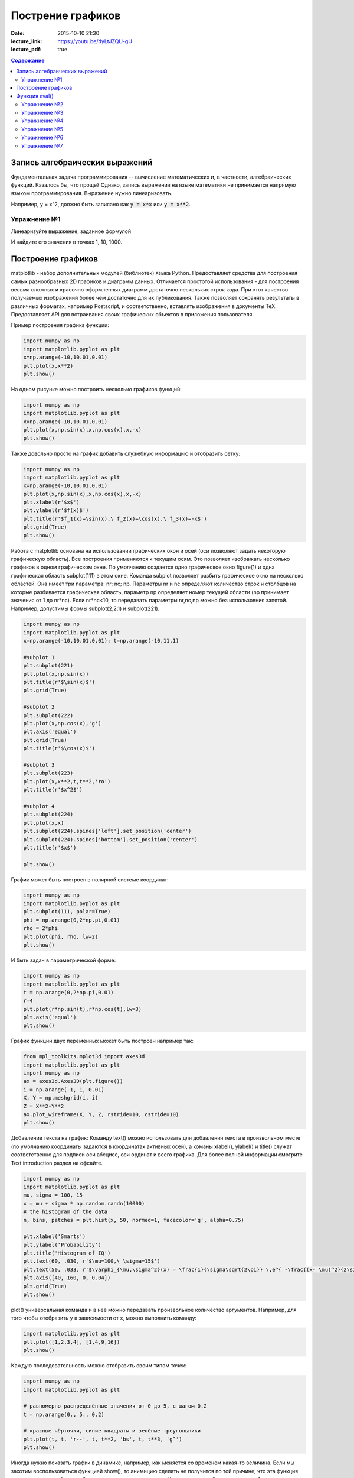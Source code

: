 Пострение графиков
##################

:date: 2015-10-10 21:30
:lecture_link: https://youtu.be/dyLtJZQU-gU
:lecture_pdf: true


.. default-role:: code
.. contents:: Содержание

Запись алгебраических выражений
===============================

Фундаментальная задача программирования -- вычисление математических и, в частности, алгебраических функций. Казалось бы, что проще?
Однако, запись выражения на языке математики не принимается напрямую языком программирования. Выражение нужно линеаризовать.

Например, y = x^2, должно быть записано как `y = x*x` или `y = x**2`.

Упражнение №1
-------------

Линеаризуйте выражение, заданное формулой

.. image:: {filename}/images/lab7/task1.png
   :width: 50%

И найдите его значения в точках 1, 10, 1000.

Построение графиков
===================

matplotlib - набор дополнительных модулей (библиотек) языка Python. Предоставляет средства для построения самых разнообразных 2D графиков и диаграмм данных. Отличается простотой использования - для построения весьма сложных и красочно оформленных диаграмм достаточно нескольких строк кода. При этот качество получаемых изображений более чем достаточно для их публикования. Также позволяет сохранять результаты в различных форматах, например Postscript, и соответственно, вставлять изображения в документы TeX. Предоставляет API для встраивания своих графических объектов в приложения пользователя.

Пример построения графика функции:

.. code-block:: python

  	import numpy as np
	import matplotlib.pyplot as plt
	x=np.arange(-10,10.01,0.01)
	plt.plot(x,x**2)
	plt.show()

.. image:: {filename}/images/lab7/figure_1.png
   :width: 50%


На одном рисунке можно построить несколько графиков функций:

.. code-block:: python

	import numpy as np
	import matplotlib.pyplot as plt
	x=np.arange(-10,10.01,0.01)
	plt.plot(x,np.sin(x),x,np.cos(x),x,-x)
	plt.show()

.. image:: {filename}/images/lab7/figure_2.png
   :width: 50%


Также довольно просто на график добавить служебную информацию и отобразить сетку:

.. code-block:: python

	import numpy as np
	import matplotlib.pyplot as plt
	x=np.arange(-10,10.01,0.01)
	plt.plot(x,np.sin(x),x,np.cos(x),x,-x)
	plt.xlabel(r'$x$')
	plt.ylabel(r'$f(x)$')
	plt.title(r'$f_1(x)=\sin(x),\ f_2(x)=\cos(x),\ f_3(x)=-x$')
	plt.grid(True)
	plt.show()

.. image:: {filename}/images/lab7/figure_3.png
   :width: 50%

Работа с matplotlib основана на использовании графических окон и осей (оси позволяют задать некоторую графическую область). Все построения применяются к текущим осям. Это позволяет изображать несколько графиков в одном графическом окне. По умолчанию создается одно графическое окно figure(1) и одна графическая область subplot(111) в этом окне. Команда subplot позволяет разбить графическое окно на несколько областей. Она имеет три параметра: nr; nc; np. Параметры nr и nc определяют количество строк и столбцов на которые разбивается графическая область, параметр np определяет номер текущей области (np принимает значения от 1 до nr*nc). Если nr*nc<10, то передавать параметры nr,nc,np можно без использовния запятой. Например, допустимы формы subplot(2,2,1) и subplot(221).

.. code-block:: python

	import numpy as np
	import matplotlib.pyplot as plt
	x=np.arange(-10,10.01,0.01); t=np.arange(-10,11,1)

	#subplot 1
	plt.subplot(221)
	plt.plot(x,np.sin(x))
	plt.title(r'$\sin(x)$')
	plt.grid(True)

	#subplot 2
	plt.subplot(222)
	plt.plot(x,np.cos(x),'g')
	plt.axis('equal')
	plt.grid(True)
	plt.title(r'$\cos(x)$')

	#subplot 3
	plt.subplot(223)
	plt.plot(x,x**2,t,t**2,'ro')
	plt.title(r'$x^2$')

	#subplot 4
	plt.subplot(224)
	plt.plot(x,x)
	plt.subplot(224).spines['left'].set_position('center')
	plt.subplot(224).spines['bottom'].set_position('center')
	plt.title(r'$x$')

	plt.show()

.. image:: {filename}/images/lab7/figure_4.png
   :width: 75%

График может быть построен в полярной системе координат:

.. code-block:: python

	import numpy as np
	import matplotlib.pyplot as plt
	plt.subplot(111, polar=True)
	phi = np.arange(0,2*np.pi,0.01)
	rho = 2*phi
	plt.plot(phi, rho, lw=2)
	plt.show()

.. image:: {filename}/images/lab7/figure_5.png
   :width: 50%


И быть задан в параметрической форме:

.. code-block:: python

	import numpy as np
	import matplotlib.pyplot as plt
	t = np.arange(0,2*np.pi,0.01)
	r=4
	plt.plot(r*np.sin(t),r*np.cos(t),lw=3)
	plt.axis('equal')
	plt.show()

.. image:: {filename}/images/lab7/figure_6.png
   :width: 50%


График функции двух переменных может быть построен например так:

.. code-block:: python

	from mpl_toolkits.mplot3d import axes3d
	import matplotlib.pyplot as plt
	import numpy as np
	ax = axes3d.Axes3D(plt.figure())
	i = np.arange(-1, 1, 0.01)
	X, Y = np.meshgrid(i, i)
	Z = X**2-Y**2
	ax.plot_wireframe(X, Y, Z, rstride=10, cstride=10)
	plt.show()

.. image:: {filename}/images/lab7/figure_7.png
   :width: 50%


Добавление текста на график:
Команду text() можно использовать для добавления текста в произвольном месте (по умолчанию координаты задаются в координатах активных осей), а команы xlabel(), ylabel() и title() служат соответственно для подписи оси абсцисс, оси ординат и всего графика. Для более полной информации смотрите Text introduction раздел на офсайте.

.. code-block:: python

	import numpy as np
	import matplotlib.pyplot as plt
	mu, sigma = 100, 15
	x = mu + sigma * np.random.randn(10000)
	# the histogram of the data
	n, bins, patches = plt.hist(x, 50, normed=1, facecolor='g', alpha=0.75)

	plt.xlabel('Smarts')
	plt.ylabel('Probability')
	plt.title('Histogram of IQ')
	plt.text(60, .030, r'$\mu=100,\ \sigma=15$')
	plt.text(50, .033, r'$\varphi_{\mu,\sigma^2}(x) = \frac{1}{\sigma\sqrt{2\pi}} \,e^{ -\frac{(x- \mu)^2}{2\sigma^2}} = \frac{1}{\sigma} \varphi\left(\frac{x - \mu}{\sigma}\right),\quad x\in\mathbb{R}$', fontsize=20, color='red')
	plt.axis([40, 160, 0, 0.04])
	plt.grid(True)
	plt.show()

.. image:: {filename}/images/lab7/figure_8.png
   :width: 50%


plot() универсальная команда и в неё можно передавать произвольное количество аргументов. Например, для того чтобы отобразить y в зависимости от x, можно выполнить команду:

.. code-block:: python

	import matplotlib.pyplot as plt
	plt.plot([1,2,3,4], [1,4,9,16])
	plt.show()

.. image:: {filename}/images/lab7/figure_9.png
   :width: 50%


Каждую последовательность можно отобразить своим типом точек:

.. code-block:: python

	import numpy as np
	import matplotlib.pyplot as plt

	# равномерно распределённые значения от 0 до 5, с шагом 0.2
	t = np.arange(0., 5., 0.2)

	# красные чёрточки, синие квадраты и зелёные треугольники
	plt.plot(t, t, 'r--', t, t**2, 'bs', t, t**3, 'g^')
	plt.show()

.. image:: {filename}/images/lab7/figure_10.png
   :width: 50%

Иногда нужно показать график в динамике, например, как меняется со временем какая-то величина. Если мы захотим воспользоваться функцией show(), то анимицию сделать не получится по той причине, что эта функция покажет окно с графиком и будет ждать, пока окно закроют.
Нам нужен способ периодически обновлять окно с графиком. Для этого используется так называемый интерактивный режим, который включается с помощью функции ion() пакета pylab, а выключается функцией ioff().
Кроме того, вместо функции show() мы должны использовать функцию draw(), которая отображает график и не задерживает выполнение программы.
Следующий пример демонстрирует просто движущуюся синусоиду. Для простоты окно закрывается после показа 50 кадров. (запускается только из под python 2.7)

.. code-block:: python

	import math
	import pylab
	from matplotlib import mlab

	xmin = -20.0
	xmax = 20.0

	dx = 0.01
	xlist = mlab.frange (xmin, xmax, dx)

	pylab.ion()

	for n in range (50):
		ylist = [math.sin (x + n / 2.0) for x in xlist]
    		pylab.clf()
    		pylab.plot (xlist, ylist)
    		pylab.draw()

	pylab.close()


Также существует возможность строить круговые диаграммы:

.. code-block:: python

	import numpy as np
	import matplotlib.pyplot as plt

	data = [33, 25, 20, 12, 10]
	plt.figure(num=1, figsize=(6, 6))
	plt.axes(aspect=1)
	plt.title('Plot 3', size=14)
	plt.pie(data, labels=('Group 1', 'Group 2', 'Group 3', 'Group 4', 'Group 5'))
	plt.show()

.. image:: {filename}/images/lab7/figure_11.png
   :width: 50%

И аналогичным образом гистограммы.

.. code-block:: python

	import numpy as np
	import matplotlib.pyplot as plt

	objects = ('A', 'B', 'C', 'D', 'E', 'F')
	y_pos = np.arange(len(objects))
	performance = [10,8,6,4,2,1]

	plt.bar(y_pos, performance, align='center', alpha=0.5)
	plt.xticks(y_pos, objects)
	plt.ylabel('Value')
	plt.title('Bar title')

	plt.show()


.. image:: {filename}/images/lab7/figure_12.png
   :width: 50%

Цветовые карты используются, если нужно указать в какие цвета должны окрашиваться участки трехмерной поверхности в зависимости от значения Z в этой области. Цветовую карту можно задать самому, а можно воспользоваться готовой. Рассмотрим использование цветовой карты на примере графика функции z(x,y)=sin(x)*sin(y)/(x*y)

.. code-block:: python

	import pylab
	from mpl_toolkits.mplot3d import Axes3D
	from matplotlib.colors import LinearSegmentedColormap
	from matplotlib import cm
	import numpy

	def makeData ():
		x = numpy.arange (-10, 10, 0.1)
		y = numpy.arange (-10, 10, 0.1)
		xgrid, ygrid = numpy.meshgrid(x, y)
		zgrid = numpy.sin (xgrid) * numpy.sin (ygrid) / (xgrid * ygrid)
		return xgrid, ygrid, zgrid

	x, y, z = makeData()

	fig = pylab.figure()
	axes = Axes3D(fig)
	axes.plot_surface(x, y, z, rstride=4, cstride=4, cmap = cm.jet)
	pylab.show()

.. image:: {filename}/images/lab7/figure_13.png
   :width: 50%


Функция eval()
==============
В Python есть встроенная функция eval(), которая выполняет строку с кодом и возвращает результат выполнения:

.. code-block:: python

	>>> eval("2 + 3 * len('hello')")
	17
	>>>

Это очень мощная, но в то же время и очень опасная инструкция, особенно если строки, которые вы передаёте в eval, получены не из доверенного источника. Если строкой, которую мы решим скормить eval'у, окажется os.system('rm -rf /'), то интерпретатор честно запустит процесс удаления всех данных с компьютера.


Упражнение №2
-------------

Постройте график функции

y(x) = x*x-6-x

и численным способом найдите корни уравнения y(x) = 0


Упражнение №3
-------------

Постройте график функции

.. image:: {filename}/images/lab7/task3.png


Упражнение №4
-------------

Фигура Лиссажу задается выражением: `x(t,a) = sin(t+a)`, `y(t) = cos(2*t)`

используя matplotlib анимируйте фигуру Лиссажу меняя в каждом кадре значение параметра a


Упражнение №5
-------------

Используя функцию eval() постройте график функции, введенной с клавиатуры. Включите эффект "рисование от руки" посредством вызова plt.xkcd()


Упражнение №6
-------------

Напишите программу, которая анализирует текстовый файл input.txt и строит диаграмму, в которой по оси X отложены длины слов, встретившихся во входном файле, а по оси Y - сколько раз слова с указанной длиной встречались.


Упражнение №7
-------------

Постройте график функции Вейерштрасса_

.. _Вейерштрасса: https://ru.wikipedia.org/wiki/%D0%A4%D1%83%D0%BD%D0%BA%D1%86%D0%B8%D1%8F_%D0%92%D0%B5%D0%B9%D0%B5%D1%80%D1%88%D1%82%D1%80%D0%B0%D1%81%D1%81%D0%B0
